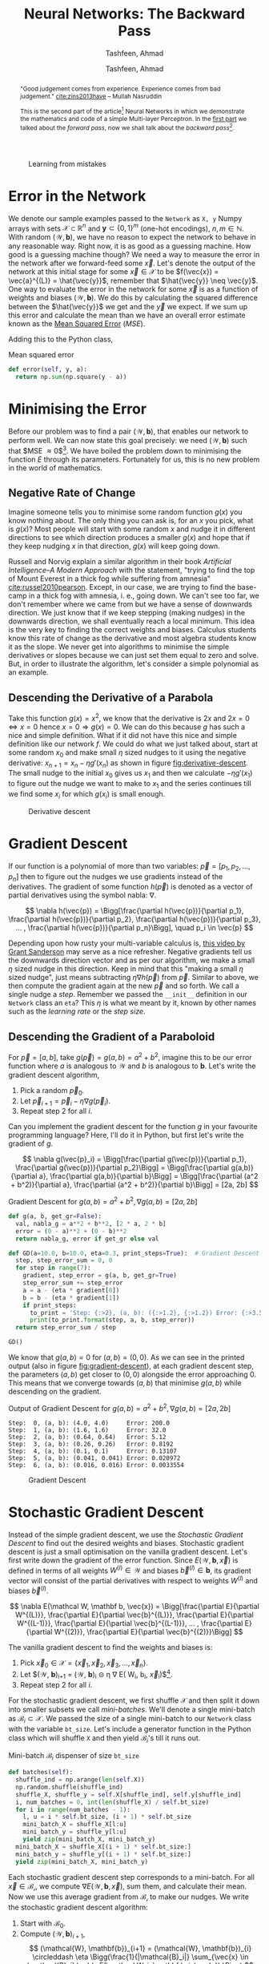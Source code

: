 # Documentation of the `network.py`.
# Copyright (C) 2020  Tashfeen, Ahmad

#+TITLE: Neural Networks: The Backward Pass
#+SUBTITLE: Tashfeen, Ahmad
#+AUTHOR: Tashfeen, Ahmad
#+OPTIONS: html-style:nil
#+HTML_HEAD: <link rel="stylesheet" type="text/css" href="css/org.css"/>

#+CAPTION: Learning from mistakes
#+NAME:   fig:learning
[[./media/learning.png]]


#+BEGIN_abstract
"Good judgement comes from experience. Experience comes from bad judgement." [[cite:zins2013have]] -- Mullah Nasruddin

This is the second part of the article[fn:contact] Neural Networks in which we demonstrate the mathematics and code of a simple Multi-layer Perceptron. In the [[./index.html][first part]] we talked about the /forward pass/, now we shall talk about the /backward pass/[fn:0].
#+END_abstract


* Error in the Network

  We denote our sample examples passed to the ~Network~ as ~X, y~ Numpy arrays with sets $\mathcal{X} \subset \mathbb{R}^n$ and $\mathbf{y}\subset \{0, 1\}^m$ (one-hot encodings), $n,m \in \mathbb{N}$. With random $(\mathcal{W}, \mathbf{b})$, we have no reason to expect the network to behave in any reasonable way. Right now, it is as good as a guessing machine. How good is a guessing machine though? We need a way to measure the error in the network after we forward-feed some $\vec{x}$. Let's denote the output of the network at this initial stage for some $\vec{x} \in \mathcal{X}$ to be $f(\vec{x}) = \vec{a}^{(L)} = \hat{\vec{y}}$, remember that $\hat{\vec{y}} \neq \vec{y}$. One way to evaluate the error in the network for some $\vec{x}$ is as a function of weights and biases $(\mathcal{W}, \mathbf{b})$. We do this by calculating the squared difference between the $\hat{\vec{y}}$ we get and the $\vec{y}$ we expect. If we sum up this error and calculate the mean than we have an overall error estimate known as the [[https://en.wikipedia.org/wiki/Mean_squared_error][Mean Squared Error]] ($MSE$).

  \begin{align*}
    E = E(\mathcal{W}, \mathbf{b}, \vec{x})
    & = (\vec{y} - f(\vec{x}))^2 \\
    & = (\vec{y} - \vec{a}^{(L)})^2 \\
    & = (\vec{y} - \hat{\vec{y}})^2 \\
    MSE & = \sum_{\vec{x} \in \mathcal{X}}\frac{E(\mathcal{W}, \mathbf{b}, \vec{x})}{N} \\
        & = \frac{1}{N}\sum_{\vec{x} \in \mathcal{X}} (\vec{y} - \hat{\vec{y}})^2
  \end{align*}

Adding this to the Python class,

#+CAPTION: Mean squared error
#+ATTR_LATEX: :options frame=single
#+BEGIN_SRC python :results output
  def error(self, y, a):
    return np.sum(np.square(y - a))
#+END_SRC

* Minimising the Error

Before our problem was to find a pair $(\mathcal{W}, \mathbf{b})$, that enables our network to perform well. We can now state this goal precisely: we need $(\mathcal{W}, \mathbf{b})$ such that $MSE \approx 0$[fn:1]. We have boiled the problem down to minimising the function $E$ through its parameters. Fortunately for us, this is no new problem in the world of mathematics.

** Negative Rate of Change
   Imagine someone tells you to minimise some random function $g(x)$ you know nothing about. The only thing you can ask is, for an $x$ you pick, what is $g(x)$? Most people will start with some random $x$ and nudge it in different directions to see which direction produces a smaller $g(x)$ and hope that if they keep nudging $x$ in that direction, $g(x)$ will keep going down.

   Russell and Norvig explain a similar algorithm in their book /Artificial Intelligence--A Modern Approach/ with the statement, "trying to find the top of Mount Everest in a thick fog while suffering from amnesia" [[cite:russel2010pearson]]. Except, in our case, we are trying to find the base-camp in a thick fog with amnesia, i. e., going down. We can't see too far, we don't remember where we came from but we have a sense of downwards direction. We just know that if we keep stepping (making nudges) in the downwards direction, we shall eventually reach a local minimum. This idea is the very key to finding the correct weights and biases. Calculus students know this rate of change as the derivative and most algebra students know it as the slope. We never get into algorithms to minimise the simple derivatives or slopes because we can just set them equal to zero and solve. But, in order to illustrate the algorithm, let's consider a simple polynomial as an example.

** Descending the Derivative of a Parabola

Take this function $g(x) = x^2$, we know that the derivative is $2x$ and $2x = 0 \iff x = 0$ hence $x = 0 \Rightarrow g(x) = 0$. We can do this because $g$ has such a nice and simple definition. What if it did not have this nice and simple definition like our network $f$. We could do what we just talked about, start at some random $x_0$ and make small $\eta$ sized nudges to it using the negative derivative: $x_{n+1} = x_n - \eta g'(x_n)$ as shown in figure [[fig:derivative-descent]]. The small nudge to the initial $x_0$ gives us $x_1$ and then we calculate $-\eta g'(x_1)$ to figure out the nudge we want to make to $x_1$ and the series continues till we find some $x_i$ for which $g(x_i)$ is small enough.

   #+CAPTION: Derivative descent
   #+NAME:   fig:derivative-descent
   [[./media/poly.svg]]

* Gradient Descent

  If our function is a polynomial of more than two variables: $\vec{p} = [p_1,p_2,...,p_n]$ then to figure out the nudges we use gradients instead of the derivatives. The gradient of some function $h(\vec{p})$ is denoted as a vector of partial derivatives using the symbol nabla: $\nabla$.

  \[
  \nabla h(\vec{p})
  = \Bigg[\frac{\partial h(\vec{p})}{\partial p_1}, \frac{\partial h(\vec{p})}{\partial p_2}, \frac{\partial h(\vec{p})}{\partial p_3}, ... , \frac{\partial h(\vec{p})}{\partial p_n}\Bigg], \quad p_i \in \vec{p}
  \]


  Depending upon how rusty your multi-variable calculus is, [[https://www.youtube.com/watch?v=tIpKfDc295M][this video by Grant Sanderson]] may serve as a nice refresher. Negative gradients tell us the downwards direction vector and as per our algorithm, we make a small $\eta$ sized nudge in this direction. Keep in mind that this "making a small $\eta$ sized nudge", just means subtracting $\eta \nabla h(\vec{p})$ from $\vec{p}$. Similar to above, we then compute the gradient again at the new $\vec{p}$ and so forth. We call a single nudge a /step/. Remember we passed the ~__init__~ definition in our ~Network~ class an ~eta~? This $\eta$ is what we meant by it, known by other names such as the /learning rate/ or the /step size/.

** Descending the Gradient of a Paraboloid

For $\vec{p} = [a, b]$, take $g(\vec{p}) = g(a, b) = a^2 + b^2$, imagine this to be our error function where $a$ is analogous to $\mathcal{W}$ and $b$ is analogous to $\mathbf{b}$. Let's write the gradient descent algorithm,

  1. Pick a random $\vec{p}_{0}$.
  2. Let $\vec{p}_{i+1} = \vec{p}_{i} - \eta \nabla g(\vec{p}_i)$.
  3. Repeat step 2 for all $i$.

  Can you implement the gradient descent for the function $g$ in your favourite programming language? Here, I'll do it in Python, but first let's write the gradient of $g$.

  \[
  \nabla g(\vec{p}_i) = \Bigg[\frac{\partial g(\vec{p})}{\partial p_1}, \frac{\partial g(\vec{p})}{\partial p_2}\Bigg]
  = \Bigg[\frac{\partial g(a,b)}{\partial a}, \frac{\partial g(a,b)}{\partial b}\Bigg]
  = \Bigg[\frac{\partial (a^2 + b^2)}{\partial a}, \frac{\partial (a^2 + b^2)}{\partial b}\Bigg]
  = [2a, 2b]
  \]

#+CAPTION: Gradient Descent for $g(a,b)=a^2 + b^2, \nabla g(a,b) = [2a, 2b]$
#+ATTR_LATEX: :options frame=single
#+BEGIN_SRC python :results output
def g(a, b, get_gr=False):
  val, nabla_g = a**2 + b**2, [2 * a, 2 * b]
  error = (0 - a)**2 + (0 - b)**2
  return nabla_g, error if get_gr else val

def GD(a=10.0, b=10.0, eta=0.3, print_steps=True):  # Gradient Descent
  step, step_error_sum = 0, 0
  for step in range(7):
    gradient, step_error = g(a, b, get_gr=True)
    step_error_sum += step_error
    a = a - (eta * gradient[0])
    b = b - (eta * gradient[1])
    if print_steps:
      to_print = 'Step: {:>2}, (a, b): ({:>1.2}, {:>1.2}) Error: {:>3.5}'
      print(to_print.format(step, a, b, step_error))
  return step_error_sum / step

GD()
#+END_SRC

We know that $g(a, b) = 0$ for $(a,b)=(0,0)$. As we can see in the printed output (also in figure [[fig:gradient-descent]]), at each gradient descent step, the parameters $(a, b)$ get closer to $(0,0)$ alongside the error approaching $0$. This means that we converge towards $(a,b)$ that minimise $g(a,b)$ while descending on the gradient.

#+CAPTION: Output of Gradient Descent for $g(a,b)=a^2 + b^2, \nabla g(a,b) = [2a, 2b]$
#+ATTR_LATEX: :options frame=single
#+BEGIN_SRC shell
Step:  0, (a, b): (4.0, 4.0)     Error: 200.0
Step:  1, (a, b): (1.6, 1.6)     Error: 32.0
Step:  2, (a, b): (0.64, 0.64)   Error: 5.12
Step:  3, (a, b): (0.26, 0.26)   Error: 0.8192
Step:  4, (a, b): (0.1, 0.1)     Error: 0.13107
Step:  5, (a, b): (0.041, 0.041) Error: 0.020972
Step:  6, (a, b): (0.016, 0.016) Error: 0.0033554
#+END_SRC

#+CAPTION: Gradient Descent
#+NAME:   fig:gradient-descent
[[./media/gradient.svg]]

* Stochastic Gradient Descent
  Instead of the simple gradient descent, we use the /Stochastic Gradient Descent/ to find out the desired weights and biases. Stochastic gradient descent is just a small optimisation on the vanilla gradient descent. Let's first write down the gradient of the error function. Since $E(\mathcal{W}, \mathbf{b}, \vec{x})$ is defined in terms of all weights $W^{(l)} \in \mathcal{W}$ and biases $\vec{b}^{(l)} \in \mathbf{b}$, its gradient vector will consist of the partial derivatives with respect to weights $W^{(l)}$ and biases $\vec{b}^{(l)}$.

  \[
  \nabla E(\mathcal W, \mathbf b, \vec{x}) =
  \Bigg[\frac{\partial E}{\partial W^{(L)}}, \frac{\partial E}{\partial \vec{b}^{(L)}}, \frac{\partial E}{\partial W^{(L-1)}}, \frac{\partial E}{\partial \vec{b}^{(L-1)}}, ... , \frac{\partial E}{\partial W^{(2)}}, \frac{\partial E}{\partial \vec{b}^{(2)}}\Bigg]
  \]

  The vanilla gradient descent to find the weights and biases is:

  1. Pick $\vec{x}_{0} \in \mathcal{X} = \{\vec{x}_{1}, \vec{x}_{2}, \vec{x}_{3}, ..., \vec{x}_{n}\}$.
  2. Let $(\mathcal{W}, \mathbf{b})_{i+1} = (\mathcal{W}, \mathbf{b})_{i} \circleddash \eta \nabla E(\mathcal W_i, \mathbf b_i, \vec{x}_i)$[fn:2].
  3. Repeat step 2 for all $i$.

  For the stochastic gradient descent, we first shuffle $\mathcal{X}$ and then split it down into smaller subsets we call /mini-batches/. We'll denote a single mini-batch as $\mathcal{B}_i \subset \mathcal{X}$. We passed the size of a single mini-batch to our ~Network~ class with the variable ~bt_size~. Let's include a generator function in the Python class which will shuffle ~X~ and then yield $\mathcal{B}_i$'s till it runs out.

  #+CAPTION: Mini-batch $\mathcal{B}_i$ dispenser of size ~bt_size~
  #+ATTR_LATEX: :options frame=single
  #+BEGIN_SRC python :results output
    def batches(self):
      shuffle_ind = np.arange(len(self.X))
      np.random.shuffle(shuffle_ind)
      shuffle_X, shuffle_y = self.X[shuffle_ind], self.y[shuffle_ind]
      i, num_batches = 0, int(len(shuffle_X) / self.bt_size)
      for i in range(num_batches - 1):
        l, u = i * self.bt_size, (i + 1) * self.bt_size
        mini_batch_X = shuffle_X[l:u]
        mini_batch_y = shuffle_y[l:u]
        yield zip(mini_batch_X, mini_batch_y)
      mini_batch_X = shuffle_X[(i + 1) * self.bt_size:]
      mini_batch_y = shuffle_y[(i + 1) * self.bt_size:]
      yield zip(mini_batch_X, mini_batch_y)
  #+END_SRC

  Each stochastic gradient descent step corresponds to a mini-batch. For all $\vec{x} \in \mathcal{B_i}$, we compute $\nabla E(\mathcal{W}, \mathbf{b}, \vec{x})$, sum them, and calculate their mean. Now we use this average gradient from $\mathcal{B_i}$ to make our nudges. We write the stochastic gradient descent algorithm:

  1. Start with $\mathcal{B}_0$.
  2. Compute $(\mathcal{W}, \mathbf{b})_{i+1}$,
     \[
     (\mathcal{W}, \mathbf{b})_{i+1} = (\mathcal{W}, \mathbf{b})_{i} \circleddash \eta \Bigg(\frac{1}{|\mathcal{B}_i|} \sum_{\vec{x} \in \mathcal{B}_i} \nabla E(\mathcal W_i, \mathbf b_i, \vec{x}) \Bigg)
     \]
  3. Repeat step 2 for all $i$.

  The step two above looks a bit intimidating. But, the code that implements it looks a lot better. Let's implement the stochastic gradient descent.

  #+CAPTION: Stochastic Gradient Descent
  #+ATTR_LATEX: :options frame=single
  #+BEGIN_SRC python :results output
    def SGD(self, print_steps):  # Stochastic Gradient Descent
      step, step_error_sum = 0, 0
      for mini_batch in self.batches():
        gradient, step_error = self.average_gradient(mini_batch)
        step_error_sum += step_error
        self.Wb = self.Wb - (self.eta * gradient)
        self.W, self.b = self.Wb
        if print_steps:
          to_print = 'SGD step: {:>7}, Error: {:>3.5}'
          print(to_print.format(step, step_error))
        step += 1
      return step_error_sum / step

    def average_gradient(self, mini_batch):
      g_sum, error_sum = self.backpropagation(*next(mini_batch))
      for x, y in mini_batch:
        batch_gradient, error = self.backpropagation(x, y)
        error_sum += error
        g_sum += batch_gradient
      return g_sum / self.bt_size, error_sum / self.bt_size
  #+END_SRC

  Observe how the definition of the function ~SGD(...)~ is not much different than the vanilla implementation of ~GD(...)~ from before? In-fact, we only changed a few lines. What is this ~self.backpropagation(x, y)~?

* Propagate Backwards
  We have arrived at the belly of the beast. Gradient descent depends on our ability to calculate the gradient of the error function $E$[fn:3]. Consequently, we can only calculate the gradient if we can calculate the partial derivatives of $E$ with respect to some $W^{(l)} \in \mathcal{W}$ and $\vec{b}^{(l)} \in \mathbf{b}$. Let's remind ourselves of the $\nabla E$.

  \[
  \nabla E(\mathcal W, \mathbf b, \vec{x}) =
  \Bigg[\frac{\partial E}{\partial W^{(L)}}, \frac{\partial E}{\partial \vec{b}^{(L)}}, \frac{\partial E}{\partial W^{(L-1)}}, \frac{\partial E}{\partial \vec{b}^{(L-1)}}, ... , \frac{\partial E}{\partial W^{(2)}}, \frac{\partial E}{\partial \vec{b}^{(2)}}\Bigg]
  \]

Backpropagation is the algorithm we use to calculate the above gradient. We'll demonstrate it with a small example. Let's architect a network to classify a ten bit binary number as even (True) or odd (False). Note that some of the choices in this architecture will be made not for the sake of solving the problem optimally but for the illustration of the appropriate concepts. For a total of $L = 3$ layers, put ten neurons in the input layer to hold the activation caused by the ten bits. There are three neurons in the hidden layer. Finally, two neurons in the output layer to output the probability of an input $\vec{x}$ (which is a binary number) being even or odd, i. e., $\vec{a}^{(3)} = [0, 1]$ for even and $\vec{a}^{(3)} = [1, 0]$ for odd.

   #+CAPTION: Multi-layer Perceptron to classify ten bit binary numbers per parity
   #+NAME:   fig:mlp-bin
   #+ATTR_HTML: :width 60%
   [[./media/mlp-bin.svg]]

For the network in figure [[fig:mlp-bin]], we have the following weights, biases and activations:

  \begin{align*}
    (\mathcal{W}, \mathbf{b}) & = (\{W^{(2)}_{3,10},W^{(3)}_{2,3}\}, \{\vec{b}^{(2)}, \vec{b}^{(3)}\}) \\
    \vec{a}^{(1)} & = \vec{x} \\
    \vec{z}^{(2)} & = W^{(2)}\vec{a}^{(1)} + \vec{b}^{(2)} \\
                 & = W^{(2)}\vec{x} + \vec{b}^{(2)}
                  && \text{and} \quad \vec{a}^{(2)} = \sigma(\vec{z}^{(2)}) \\
    \vec{z}^{(3)} & = W^{(3)}\vec{a}^{(2)} + \vec{b}^{(3)} \\
                 & = W^{(3)}\sigma(W^{(2)}\vec{x} + \vec{b}^{(2)}) + \vec{b}^{(3)}
                  && \text{and} \quad \vec{a}^{(3)} = \sigma(\vec{z}^{(3)}) \\
  \end{align*}

  We can also write out the gradient $\nabla E$,

  \begin{align*}
    \nabla E(\mathcal W, \mathbf b, \vec{x})
    & =
    \Bigg[\frac{\partial E}{\partial W^{(L)}}, \frac{\partial E}{\partial \vec{b}^{(L)}}, \frac{\partial E}{\partial W^{(L-1)}}, \frac{\partial E}{\partial \vec{b}^{(L-1)}}\Bigg] \\
    & =
    \Bigg[\frac{\partial E}{\partial W^{(3)}}, \frac{\partial E}{\partial \vec{b}^{(3)}}, \frac{\partial E}{\partial W^{(2)}}, \frac{\partial E}{\partial \vec{b}^{(2)}}\Bigg] \\
  \end{align*}

** Chain Rule and Composite Functions
   Let's start with the $\frac{\partial E}{\partial W^{(L)}}$.

   \begin{align*}
     \frac{\partial E}{\partial W^{(L)}}
     & = \frac{\partial (\vec{y} - \hat{\vec{y}})^2}{\partial W^{(L)}} \\
     & = \frac{\partial (\vec{y} - \vec{a}^{(L)})^2}{\partial W^{(L)}} \\
   \end{align*}

   We have a composite function: $(\vec{y} - \vec{a}^{(L)})^2$. We'll need the [[https://en.wikipedia.org/wiki/Chain_rule][chain rule]] to move on. The application of chain rule here needs a little care. You maybe already able to take polynomial derivatives with the chain rule without thinking much of it. But, in order to truly understand its application here, the reader should not only be able to apply the chain rule to the polynomials but be aware of the steps they are taking in terms of its notation. Here is a nice [[https://math.stackexchange.com/a/3696249/783364][example]] that walks us throw the chain rule in [[https://en.wikipedia.org/wiki/Leibniz%27s_notation][Leibniz's notation]][fn:4] which is what we'll be using. We state the chain rule.

   \[
   \frac{\operatorname{d} f \circ g (x)}{\operatorname{d} x}
   = \frac{\operatorname{d} f(g(x))}{\operatorname{d} x}
   = \frac{\operatorname{d} f(g(x))}{\operatorname{d} g(x)} \times \frac{\operatorname{d} g(x)}{\operatorname{d} x}
   = \frac{\operatorname{d} f}{\operatorname{d} g} \times \frac{\operatorname{d} g}{\operatorname{d} x}
   \]

   Following is an intuitive way to think about it [[cite:3354744]].

   \[\begin{array}{c}
   \text{The change in }f\circ g\text{ caused by}\\
   \text{a small unit change in }x
   \end{array}=\begin{array}{c}
   \text{The change in }f\text{ caused by}\\
   \text{a small unit change in }g
   \end{array}\times\begin{array}{c}
   \text{The change in }g\text{ caused by}\\
   \text{a small unit change in }x.
   \end{array}\]

   Therefore,

   \begin{align*}
     \frac{\partial E}{\partial W^{(L)}}
     & = \frac{\partial (\vec{y} - \vec{a}^{(L)})^2}{\partial W^{(L)}} \\
     & = \frac{\partial (\vec{y} - \vec{a}^{(L)})^2}{\partial (\vec{y} - \vec{a}^{(L)})}
       \frac{\partial (\vec{y} - \vec{a}^{(L)})}{\partial W^{(L)}}
     && \text{Chain Rule} \\
     & = 2(\vec{y} - \vec{a}^{(L)}) \Bigg(
       \frac{\partial \vec{y}}{\partial W^{(L)}}
       - \frac{\partial \vec{a}^{(L)}}{\partial W^{(L)}}
       \Bigg)
     && \text{Since } \frac{\partial (\vec{y} - \vec{a}^{(L)})^2}{\partial (\vec{y} - \vec{a}^{(L)})} = 2(\vec{y} - \vec{a}^{(L)})\\
     & = 2(\vec{y} - \vec{a}^{(L)}) \Bigg(0 - \frac{\partial (\vec{a}^{(L)})}{\partial W^{(L)}}
       \Bigg)
     && \text{Since } \frac{\partial (\vec{y})}{\partial W^{(L)}} = 0 \\
     & = 2(\vec{y} - \vec{a}^{(L)}) \Bigg(- \frac{\partial \vec{a}^{(L)}}{\partial W^{(L)}}
       \Bigg) \\
     & = -2(\vec{y} - \vec{a}^{(L)}) \frac{\partial \vec{a}^{(L)}}{\partial W^{(L)}} \\
     & = -2(\vec{y} - \vec{a}^{(L)}) \frac{\partial \sigma(\vec{z}^{(L)})}{\partial W^{(L)}} \\
     & = -2(\vec{y} - \vec{a}^{(L)}) \frac{\partial \sigma(\vec{z}^{(L)})}{\partial \vec{z}^{(L)}}
       \frac{\partial \vec{z}^{(L)}}{\partial W^{(L)}}
     && \text{Chain Rule} \\
     & = -2(\vec{y} - \vec{a}^{(L)}) \sigma'(\vec{z}^{(L)}) \frac{\partial (W^{L}\vec{a}^{(L-1)}+\vec{b}^{(L)})}{\partial W^{(L)}}
     && \text{Since } \frac{\partial \sigma(\vec{z}^{(L)})}{\partial \vec{z}^{(L)}} = \sigma'(\vec{z}^{(L)}) \\
     & = -2(\vec{y} - \vec{a}^{(L)}) \sigma'(\vec{z}^{(L)}) \frac{\partial (W^{L}\vec{a}^{(L-1)})}{\partial W^{(L)}} + \frac{\partial (\vec{b}^{(L)})}{\partial W^{(L)}} \\
     & = -2(\vec{y} - \vec{a}^{(L)}) \sigma'(\vec{z}^{(L)}) \frac{\partial (W^{L}\vec{a}^{(L-1)})}{\partial W^{(L)}}
     && \text{Since } \frac{\partial (\vec{b}^{(L)})}{\partial W^{(L)}} = 0 \\
     & = -2(\vec{y} - \vec{a}^{(L)}) \sigma'(\vec{z}^{(L)}) \vec{a}^{(L-1)}
     && \text{Since } \frac{\partial (W^{L}\vec{a}^{(L-1)})}{\partial W^{(L)}} = \vec{a}^{(L-1)}
   \end{align*}

   Similarly for $\frac{\partial E}{\partial \vec{b}^{(L)}}$, the same derivation will apply except at the end we'll have,

   \[
   \frac{\partial (\vec{b}^{(L)})}{\partial \vec{b}^{(L)}} = 1
   \Rightarrow
   \frac{\partial E}{\partial \vec{b}^{(L)}} =
   -\frac{\partial (\vec{y} - \vec{a}^{(L)})^2}{\partial (\vec{y}-\vec{a}^{(L)})} \frac{\partial (\sigma(\vec{z}^{(L)}))}{\partial \vec{z}^{(L)}} \frac{\partial \vec{z}^{(L)}}{\partial \vec{b}^{(L)}}
   = -2(\vec{y}-\vec{a}^{(L)})\sigma'(\vec{z}^{(L)})(1)
  \]


   You'll often see the term $-2(\vec{y} - \vec{a}^{(L)}) \sigma'(\vec{z}^{(L)})$ written as $\delta^{(L)}$. This is known as the [[https://en.wikipedia.org/wiki/Delta_rule][delta rule]] or error in the layer $l$. We have the three grand equations (each arranged correctly per dimension) as a result[fn:5]:

   \begin{align}
     \frac{\partial E}{\partial W^{(L)}}
     & = \vec{a}^{(L-1)}\delta^{(L)} \\
     \delta^{(L)}
     & = -2(\vec{y} - \vec{a}^{(L)}) \odot \sigma'(\vec{z}^{(L)}) \\
     \frac{\partial E}{\partial \vec{b}^{(L)}}
     & = \delta^{(L)}
   \end{align}

   But what about all the rest of the partial derivatives for layers $l < L$? Well, we just keep applying the chain rule in the above derivation instead of stopping at $\partial (W^{L}\vec{a}^{(L-1)})$. Let's do it for $l = L-1, \frac{\partial E}{\partial W^{(L-1)}}$.

   \begin{align*}
     \frac{\partial E}{\partial W^{(L-1)}}
     & = \delta^{(L)}\frac{\partial (W^{L}\vec{a}^{(L-1)})}{\partial W^{(L-1)}} \\
     & = \delta^{(L)}\frac{\partial (W^{L}\vec{a}^{(L-1)})}{\partial a^{(L-1)}}
       \frac{\partial \vec{a}^{(L-1)}}{\partial W^{(L-1)}}
     && \text{Chain Rule}\\
     & = \delta^{(L)}\frac{\partial (W^{L}\vec{a}^{(L-1)})}{\partial a^{(L-1)}}
       \frac{\partial \sigma(\vec{z}^{(L-1)})}{\partial W^{(L-1)}} \\
     & = \delta^{(L)}\frac{\partial (W^{L}\vec{a}^{(L-1)})}{\partial a^{(L-1)}}
       \frac{\partial \sigma(\vec{z}^{(L-1)})}{\partial \vec{z}^{(L-1)}}
       \frac{\partial \vec{z}^{(L-1)}}{\partial W^{(L-1)}}
     && \text{Chain Rule}\\
     & = \delta^{(L)}\frac{\partial (W^{L}\vec{a}^{(L-1)})}{\partial a^{(L-1)}}
       \frac{\partial \sigma(\vec{z}^{(L-1)})}{\partial \vec{z}^{(L-1)}}
       \frac{\partial (W^{(L-1)}\vec{a}^{(L-2)} + \vec{b}^{(L-1)})}{\partial W^{(L-1)}} \\
     & = \delta^{(L)}W^{L} \sigma'(\vec{z}^{(L-1)}) \vec{a}^{(L-2)} \\
     & = \delta^{(L-1)} \vec{a}^{(L-2)}
     && \text{Letting } \delta^{(L-1)} = \delta^{(L)}W^{L} \sigma'(\vec{z}^{(L-1)})\\
   \end{align*}

   We now generalise (correcting dimensions) through induction, for all $l = L - i$,
   
   \begin{align}
   \frac{\partial E}{\partial W^{(l)}} & = \vec{a}^{(l-1)}\delta^{(l)}
   && \text{Same as }\frac{\partial E}{\partial W^{(L-i)}} = \vec{a}^{(L-i-1)}\delta^{(L-i)} \\
   \delta^{(l)} & = \Big(\big(W^{(l+1)}\big)^T \delta^{(l+1)}\Big) \odot \sigma'(\vec{z}^{(l)})
   && \text{Same as }\delta^{(L-i)} = \Big(\big(W^{(L-i+1)}\big)^T \delta^{(L-i+1)}\Big) \odot \sigma'(\vec{z}^{(L-i)}) \\
  \frac{\partial E}{\partial \vec{b}^{(l)}} & = \delta^{(l)}                   
   && \text{Same as }\frac{\partial E}{\partial \vec{b}^{(L-i)}} = \delta^{(L-i)} \\
   \end{align}

** Backpropagation
   The only thing keeping us from running the implementation of the stochastic gradient decent was the lack of a way to calculate the gradient of the error function $E$. That is no longer true! We have a plan of attack. We do a forward pass using some $\vec{x} \in \mathcal{B}_i$ and then we use equations (1), (2) and (3) to calculate the layer $L$ partial derivative in the gradient. From there we use the $\delta^{(L)}$ to recursively keep calculating $\delta^{(l)}$ to be used in equations (4), (5) and (6) in order to calculate the rest of the partial derivatives backwards. This /backwards pass/ is why we call this algorithm /Backpropagation/. Let's implement backpropagation for $\vec{x} \in \mathcal{B}_i$.

   #+CAPTION: Backpropagation
   #+ATTR_LATEX: :options frame=single
   #+BEGIN_SRC python :results output
   def backpropagation(self, x, y):
     outputs, activations = self.forward_pass(x)
     gradient = self.backward_pass(outputs, activations, y)
     return gradient, self.error(y, activations[-1])
   
   def backward_pass(self, outputs, activations, y):
     gradient_W = np.empty(shape=self.L - 1, dtype=np.object)
     gradient_b = np.empty(shape=self.L - 1, dtype=np.object)
     z, a = outputs[-1], activations[-1]  # z^L, a^L
     delta = -2 * (y - a) * self.sigmoid(z, derivative=True)  # delta^L eq 2
     delta = delta.reshape((1, len(delta)))
     for l in range(self.L - 1, 0, -1):
       a_prev = activations[l - 1]
       a_prev = a_prev.reshape((len(a_prev), 1)).T
       pC_w = np.dot(delta.T, a_prev)  # eq 1 or 4
       pC_b = delta.flatten()  # eq 3 or 6
       gradient_W[l - 1], gradient_b[l - 1] = pC_w, pC_b
       if l == 1:
         break
       z, a = outputs[l - 2], activations[l - 1]
       delta = np.dot(delta, self.W[l - 1]) * self.sigmoid(z, derivative=True)  # eq 5
     gradient = np.empty(shape=2, dtype=np.object)
     gradient[0], gradient[1] = gradient_W, gradient_b
     return gradient
   #+END_SRC

* Wrapping Up the Python Class
  We are done with the mathematics of the Multi-layer Perceptron. However, we still need to add a few functions to our Python class. In order to train the network, we run multiple round of the stochastic gradient decent using differently permuted ~X, y~ each time to produce the batches. The ~Network~ class figures out the number of ~self.SGD(...)~ calls by the variable ~epochs~ passed to the ~__init__~ definition. This function is usually named something along the lines of ~train(...)~, but we'll make our network [[https://soundcloud.com/rana-m-sholkamy/el-choclo][tango]] instead.

   #+CAPTION: Training function
   #+ATTR_LATEX: :options frame=single
   #+BEGIN_SRC python :results output
   def tango(self, print_steps=False):  # train
     for epoch in range(self.epochs):
       error = self.SGD(print_steps)
       print('* Epoch: {:>4}, Error: {:>3.5}'.format(epoch, error))
   #+END_SRC

   Let's also add a function that will forward feed some input $\vec{x}$ and return the index of the greatest activation in the output layer $\vec{a}^{(L)}$.

   #+CAPTION: Arg max of the output layer $\vec{a}^{(L)}$
   #+ATTR_LATEX: :options frame=single
   #+BEGIN_SRC python :results output
   def predict(self, input_layer):
     output_layer = self.forward_pass(input_layer, False)
     return output_layer.argmax()
   #+END_SRC

   Finally, say we trained the network for a while and have a pretty good pair of $(\mathcal{W}, \mathbf{b})$. We should have a way to save and load such weights and biases.

   #+CAPTION: Save and loaf $(\mathcal{W}, \mathbf{b})$ from disk.
   #+ATTR_LATEX: :options frame=single
   #+BEGIN_SRC python :results output
   def save_weights_biases(self, path='./weights_biases.npy'):
     return np.save(path, self.Wb)

   def load_weights_biases(self, path='./weights_biases.npy'):
     self.Wb = np.load(path, allow_pickle=True)
     self.W, self.b = self.Wb
     return True
   #+END_SRC

* Testing Code and Assumptions
  You can find the complete =Network= class we wrote in the file: =network.py= at [[https://github.com/simurgh9/net/blob/master/src/network.py][Github]] or [[https://raw.githubusercontent.com/simurgh9/net/master/src/network.py][here]].

** Classifying Binary Numbers per Parity
  Let's first test =network.py= by [[https://github.com/simurgh9/net/blob/master/src/parity.py][building and training]] the network in figure [[fig:mlp-bin]]. We produce the [[https://en.wikipedia.org/wiki/Training,_validation,_and_test_sets][training and testing examples]] (skipping validation). The training examples are what we pass as ~X, y~. The testing examples are the ones we use to test the accuracy of a trained network. We don't train the network on this set for the sake of an unbiased measure of performance.

  \[
  \text{Accuracy} = ACC = \frac{\text{Number of Correctly Classified Examples in Test Set}}{\text{Number of Incorrectly Classified Examples in Test Set}}
  \]

   #+CAPTION: Producing testing and training data sets
   #+ATTR_LATEX: :options frame=single
   #+BEGIN_SRC python :results output
   from network import Network
   import numpy as np

   N, n = 700, 10
   X = np.array([list(map(int, '{0:010b}'.format(e))) for e in range(2**n)])
   y = np.array([int(e % 2 == 0) for e in range(2**n)])
   X, y, X_test, y_test = X[:N], y[:N], X[N:], y[N:]
   #+END_SRC

   Since we have the data, we build and train the figure [[fig:mlp-bin]] network.


   #+CAPTION: Figure [[fig:mlp-bin]] network
   #+ATTR_LATEX: :options frame=single
   #+BEGIN_SRC python :results output
   np.random.seed(0)
   net = Network(X, y, structure=[10, 3, 2], epochs=1000, bt_size=8, eta=0.3)

   # train
   net.tango()
   
   # test
   predictions = np.array([net.predict(x.flatten()) for x in X_test])
   acc = np.sum(predictions == y_test) / len(y_test)
   print('Network Accuracy: {}'.format(acc))
   #+END_SRC

   We get the output:

   #+CAPTION: Figure [[fig:mlp-bin]] network training output and accuracy
   #+ATTR_LATEX: :options frame=single
   #+BEGIN_SRC shell
   * Epoch:    0, Error: 0.48236
   * Epoch:    1, Error: 0.3234
   * Epoch:    2, Error: 0.16235
   * Epoch:    3, Error: 0.075001
   * Epoch:    4, Error: 0.040232
   * Epoch:    5, Error: 0.025256
   * Epoch:    6, Error: 0.017793
   * Epoch:    7, Error: 0.013523
   * Epoch:    8, Error: 0.010801
   * Epoch:    9, Error: 0.0089463
   [snip]
   * Epoch:  998, Error: 0.00004031
   * Epoch:  999, Error: 0.00004026
   Network Accuracy: 1.0
   #+END_SRC

   Usually if you see an accuracy of 1, that should make you suspicious of having [[https://en.wikipedia.org/wiki/Overfitting][over-fit]]. However, in this case, the parity classification of a binary number is pretty easy, i. e., we can just look at the least significant bit. In-fact, let's plot our two weight matrices to see if that is what the network learned.

   #+CAPTION: Weights $\mathcal{W}$ of the network in figure [[fig:mlp-bin]]
   #+NAME:   fig:matrix-plot
   [[./media/matrix-plot.svg]]

   Looking at figure [[fig:matrix-plot]] and sure enough, training assigned the heaviest weight values to the least significant bit. This pattern shows that sometimes by looking at the weights, even humans can learn about new patterns or simply perform dimensionality reduction of the input $\vec{x}$ (feature selection). 

** Classifying Handwritten Digits
   The benchmark problem that all neural network tutorials solve is the [[https://github.com/simurgh9/net/blob/master/src/main.py][classification of the handwritten digits]]. At the time of writing this article, the data is available for free at [[http://yann.lecun.com/exdb/mnist]]. If you are anything like me, you'll open that link and say to yourself, "Okay, wow, now what?". To deal with that feeling, I wrote a little downloader [[https://github.com/simurgh9/net/blob/master/src/mnsit_handwritten_digits.py][class]] in Python that will download, read and reshape the data from that site into the format we want.

   #+CAPTION: Producing testing and training data sets
   #+ATTR_LATEX: :options frame=single
   #+BEGIN_SRC python :results output
   from mnsit_handwritten_digits import MNSIT
   from network import Network
   import numpy as np

   # MNSIT Data
   mn = MNSIT(path='../mnsit_data/')
   mn.plot_image(999, source='training')
   train_X, test_X, train_y, test_y = mn.get_data()
   #+END_SRC

   You'll need [[https://matplotlib.org/][Matplotlib]] for plotting. The line ~mn.plot_image(999, source='training')~ will plot the $999^{th}$ image (figure [[fig:mnsit-six]]) in the training set.

   #+CAPTION: $999^{th}$ image in the MNSIT training set.
   #+NAME:   fig:mnsit-six
   [[./media/mnsit-six.svg]]

   MNSIT images are normalised to dimensions $28 \times 28 = 784$. We'll create a network with 3 layers:

   1. $28^2 = 784$ neurons in the input layer to hold the activations caused by the pixel values in the flattened image.
   2. 32 neurons in the hidden layer, for no particular reason.
   3. 10 neurons in the output layer to hold the probabilities of each class /0/ through /9/.

   #+CAPTION: Training a network to classify handwritten digits
   #+ATTR_LATEX: :options frame=single
   #+BEGIN_SRC python :results output
   # Network
   np.random.seed(0)
   net = Network(train_X,
                 train_y,
                 structure=[784, 32, 10],
                 epochs=300,
                 bt_size=256)
   # net.load_weights_biases(path='weights_biases.npy')

   # train
   net.tango()
   # net.save_weights_biases(path='weights_biases.npy')

   # test
   predictions = np.array([net.predict(x.flatten()) for x in test_X])
   acc = np.sum(predictions == test_y) / len(test_y)
   print('Network Accuracy: {}'.format(acc))
   #+END_SRC

   Output after running,

   #+CAPTION: Network training output
   #+ATTR_LATEX: :options frame=single
   #+BEGIN_SRC shell
   * Epoch:    0, Error: 1.1664
   * Epoch:    1, Error: 0.837
   * Epoch:    2, Error: 0.74615
   * Epoch:    3, Error: 0.66387
   * Epoch:    4, Error: 0.61246
   * Epoch:    5, Error: 0.57026
   * Epoch:    6, Error: 0.54528
   * Epoch:    7, Error: 0.52077
   * Epoch:    8, Error: 0.49434
   * Epoch:    9, Error: 0.47249
   * Epoch:   10, Error: 0.44921
   [snip]
   * Epoch:   49, Error: 0.21924
   [snip]
   Network Accuracy: 0.9259
   #+END_SRC


   The training time here will be longer depending on your machine. With the network above, I was able to achieve an accuracy of $93\%$. You may load my converged set of $(\mathcal{W}, \mathbf{b})$ by uncommenting the line after the network instantiation. Make sure you give the correct path to the [[https://github.com/simurgh9/net/blob/master/src/weights_biases.npy][file]] =weights_biases.npy= (and you should probably comment ~net.tango()~).

* Other Resources
  Outside of the university classes, here are the resources I used to revise some of the relevant material.

  1. 3Blue1Brown's [[https://www.youtube.com/playlist?list=PLZHQObOWTQDNU6R1_67000Dx_ZCJB-3pi][YouTube series]] on the Multi-layer Perceptrons.
  2. Michael Nielsen's book, [[http://neuralnetworksanddeeplearning.com/][Neural Networks and Deep Learning]].

I'll leave with somewhat of a dichotomous sentiment:

#+BEGIN_quote
Learn from me, if not by my precepts, at least by my example, how dangerous is the acquirement of knowledge, and how much happier that man is who believes his native town to be his world, than he who aspires to become greater than his nature will allow [[cite:shelley2013gutenberg]]. -- Mary Shelley, Frankenstein
#+END_quote


#+BIBLIOGRAPHY: citations plain limit:t option:-nokeywords

[fn:contact] To report any mistakes or contact me, send an email with the appropriate subject to /simurgh9(at)pm.me/.

[fn:0] We assume the reader to be familiar with the prerequisite notation and code from a proper background or having read the first part.
[fn:1] In reality we shoot for $MSE$ to be /small enough/ if not approximately zero.
[fn:2] By $\circleddash$ we mean element wise subtraction, i. e., for some $(\mathcal{W}, \mathbf{b})$ and $(\mathcal{W}, \mathbf{b})'$,

\[
(\mathcal{W}, \mathbf{b}) \circleddash (\mathcal{W}, \mathbf{b})' =
\{\{W^{(l)} \in \mathcal{W}, {W^{(l)}}' \in \mathcal{W}' : W^{(l)} - {W^{(l)}}'\},
\{\vec{b}^{(l)} \in \mathbf{b}, {\vec{b}^{(l)}}' \in \mathbf{b}' : \vec{b}^{(l)} - {\vec{b}^{(l)}}'\}\}
\]

[fn:3] As one of my math teachers once said, "before looking for something, make sure it exists". We need a few assumptions about our error function before we can expect to calculate its gradient and use gradient descent. I omitted those here for the sake of the focus on the actual gradient itself than a discussion of why we can calculate it.
[fn:4] I have spent an embarrassing amount of time trying to truly understand the Leibniz's notation. You may also struggle with this switch from a ratio of infinitesimals to limits. [[https://math.stackexchange.com/q/21199/783364][Here]] is a helpful Mathematics Stack Exchange question that finally cleared things up for me.
[fn:5] By $\odot$ we mean element wise multiplication. This is also known as the /Hadamard product/. Here is an example,

\[
\left[\begin{array}{c} 1 \\ 3 \end{array}\right] 
  \odot \left[\begin{array}{c} 2 \\ 4\end{array} \right]
= \left[ \begin{array}{c} 1 \times 2 \\ 3 \times 4 \end{array} \right]
= \left[ \begin{array}{c} 2 \\ 12 \end{array} \right]
\]
  
